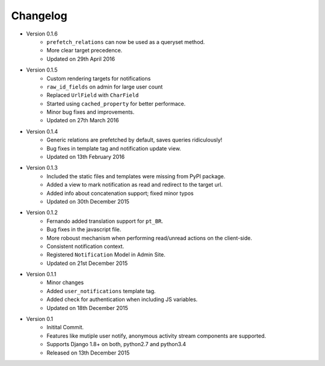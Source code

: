 Changelog
=========

- Version 0.1.6
    - ``prefetch_relations`` can now be used as a queryset method.
    - More clear target precedence.
    - Updated on 29th April 2016

- Version 0.1.5
    - Custom rendering targets for notifications
    - ``raw_id_fields`` on admin for large user count 
    - Replaced ``UrlField`` with ``CharField``
    - Started using ``cached_property`` for better performace.
    - Minor bug fixes and improvements.
    - Updated on 27th March 2016

- Version 0.1.4
    - Generic relations are prefetched by default, saves queries ridiculously!
    - Bug fixes in template tag and notification update view.
    - Updated on 13th February 2016

- Version 0.1.3
    - Included the static files and templates were missing from PyPI package.
    - Added a view to mark notification as read and redirect to the target url.
    - Added info about concatenation support; fixed minor typos
    - Updated on 30th December 2015

- Version 0.1.2
    - Fernando added translation support for ``pt_BR``.
    - Bug fixes in the javascript file.
    - More roboust mechanism when performing read/unread actions on the client-side.
    - Consistent notification context.
    - Registered ``Notification`` Model in Admin Site.
    - Updated on 21st December 2015

- Version 0.1.1
    - Minor changes
    - Added ``user_notifications`` template tag.
    - Added check for authentication when including JS variables.
    - Updated on 18th December 2015

- Version 0.1
    - Initital Commit.
    - Features like mutiple user notify, anonymous activity stream components are supported.
    - Supports Django 1.8+ on both, python2.7 and python3.4
    - Released on 13th December 2015